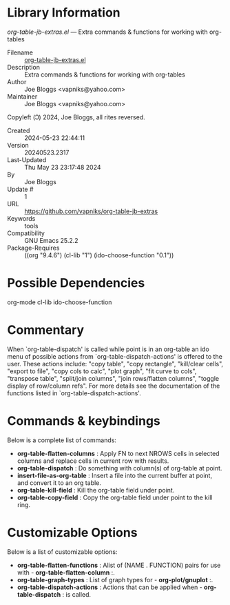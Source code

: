 * Library Information
 /org-table-jb-extras.el/ --- Extra commands & functions for working with org-tables

 - Filename :: [[file:org-table-jb-extras.el][org-table-jb-extras.el]]
 - Description :: Extra commands & functions for working with org-tables
 - Author :: Joe Bloggs <vapniks@yahoo.com>
 - Maintainer :: Joe Bloggs <vapniks@yahoo.com>
Copyleft (Ↄ) 2024, Joe Bloggs, all rites reversed.
 - Created :: 2024-05-23 22:44:11
 - Version :: 20240523.2317
 - Last-Updated :: Thu May 23 23:17:48 2024
 -           By :: Joe Bloggs
 -     Update # :: 1
 - URL :: https://github.com/vapniks/org-table-jb-extras
 - Keywords :: tools 
 - Compatibility :: GNU Emacs 25.2.2
 - Package-Requires :: ((org "9.4.6") (cl-lib "1") (ido-choose-function "0.1"))

* Possible Dependencies

org-mode cl-lib ido-choose-function

* Commentary

When `org-table-dispatch' is called while point is in an org-table an ido menu of possible
actions from `org-table-dispatch-actions' is offered to the user. These actions include:
"copy table", "copy rectangle", "kill/clear cells", "export to file", "copy cols to calc",
"plot graph", "fit curve to cols", "transpose table", "split/join columns", "join rows/flatten columns",
"toggle display of row/column refs". For more details see the documentation of the functions
listed in `org-table-dispatch-actions'.

* Commands & keybindings

 Below is a complete list of commands:

  - *org-table-flatten-columns* :
    Apply FN to next NROWS cells in selected columns and replace cells in current row with results.\\
  - *org-table-dispatch* :
    Do something with column(s) of org-table at point.\\
  - *insert-file-as-org-table* :
     Insert a file into the current buffer at point, and convert it to an org table.\\
  - *org-table-kill-field* :
     Kill the org-table field under point.\\
  - *org-table-copy-field* :
     Copy the org-table field under point to the kill ring.

* Customizable Options

 Below is a list of customizable options:

   - *org-table-flatten-functions* :
    Alist of (NAME . FUNCTION) pairs for use with  - *org-table-flatten-column* :.\\
   - *org-table-graph-types* :
    List of graph types for  - *org-plot/gnuplot* :.\\
   - *org-table-dispatch-actions* :
    Actions that can be applied when  - *org-table-dispatch* : is called.\\

